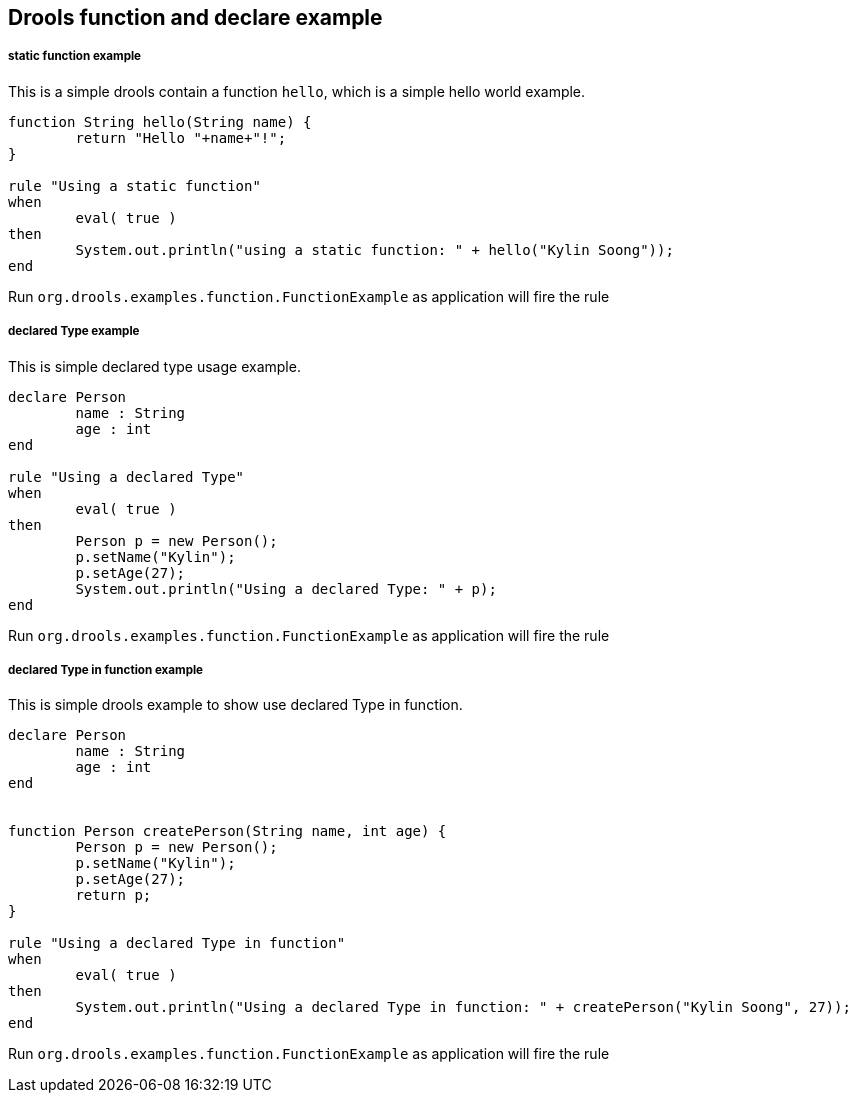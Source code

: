Drools function and declare example
-----------------------------------

static function example
+++++++++++++++++++++++

This is a simple drools contain a function `hello`, which is a simple hello world example.

----
function String hello(String name) {
	return "Hello "+name+"!";
}

rule "Using a static function"
when
	eval( true )
then
	System.out.println("using a static function: " + hello("Kylin Soong"));
end
----

Run `org.drools.examples.function.FunctionExample` as application will fire the rule

declared Type example
+++++++++++++++++++++

This is simple declared type usage example.

----
declare Person
	name : String
	age : int
end

rule "Using a declared Type"
when
	eval( true )
then
	Person p = new Person();
	p.setName("Kylin");
	p.setAge(27);
	System.out.println("Using a declared Type: " + p);
end
----

Run `org.drools.examples.function.FunctionExample` as application will fire the rule

declared Type in function example
+++++++++++++++++++++++++++++++++

This is simple drools example to show use declared Type in function.

----
declare Person
        name : String
        age : int
end


function Person createPerson(String name, int age) {
	Person p = new Person();
	p.setName("Kylin");
	p.setAge(27);
	return p;
}

rule "Using a declared Type in function"
when
	eval( true )
then
	System.out.println("Using a declared Type in function: " + createPerson("Kylin Soong", 27));
end
----

Run `org.drools.examples.function.FunctionExample` as application will fire the rule
